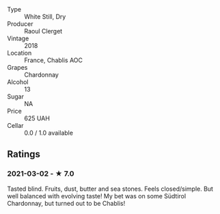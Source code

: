 - Type :: White Still, Dry
- Producer :: Raoul Clerget
- Vintage :: 2018
- Location :: France, Chablis AOC
- Grapes :: Chardonnay
- Alcohol :: 13
- Sugar :: NA
- Price :: 625 UAH
- Cellar :: 0.0 / 1.0 available

** Ratings

*** 2021-03-02 - ★ 7.0

Tasted blind. Fruits, dust, butter and sea stones. Feels
closed/simple. But well balanced with evolving taste! My bet was on
some Südtirol Chardonnay, but turned out to be Chablis!

